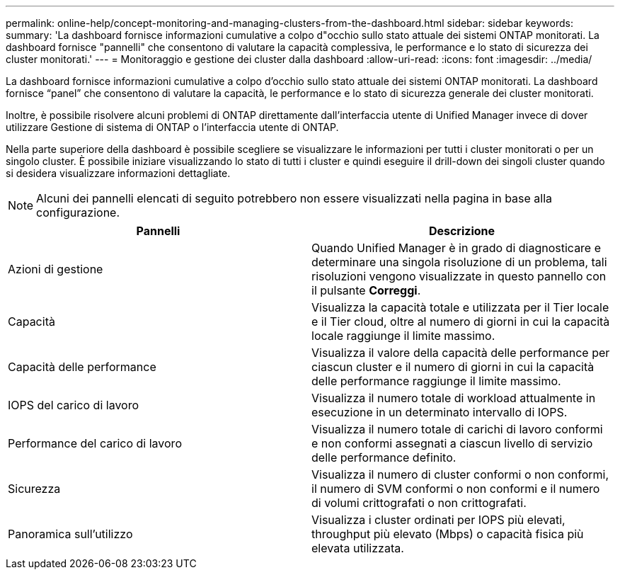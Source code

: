 ---
permalink: online-help/concept-monitoring-and-managing-clusters-from-the-dashboard.html 
sidebar: sidebar 
keywords:  
summary: 'La dashboard fornisce informazioni cumulative a colpo d"occhio sullo stato attuale dei sistemi ONTAP monitorati. La dashboard fornisce "pannelli" che consentono di valutare la capacità complessiva, le performance e lo stato di sicurezza dei cluster monitorati.' 
---
= Monitoraggio e gestione dei cluster dalla dashboard
:allow-uri-read: 
:icons: font
:imagesdir: ../media/


[role="lead"]
La dashboard fornisce informazioni cumulative a colpo d'occhio sullo stato attuale dei sistemi ONTAP monitorati. La dashboard fornisce "`panel`" che consentono di valutare la capacità, le performance e lo stato di sicurezza generale dei cluster monitorati.

Inoltre, è possibile risolvere alcuni problemi di ONTAP direttamente dall'interfaccia utente di Unified Manager invece di dover utilizzare Gestione di sistema di ONTAP o l'interfaccia utente di ONTAP.

Nella parte superiore della dashboard è possibile scegliere se visualizzare le informazioni per tutti i cluster monitorati o per un singolo cluster. È possibile iniziare visualizzando lo stato di tutti i cluster e quindi eseguire il drill-down dei singoli cluster quando si desidera visualizzare informazioni dettagliate.

[NOTE]
====
Alcuni dei pannelli elencati di seguito potrebbero non essere visualizzati nella pagina in base alla configurazione.

====
|===
| Pannelli | Descrizione 


 a| 
Azioni di gestione
 a| 
Quando Unified Manager è in grado di diagnosticare e determinare una singola risoluzione di un problema, tali risoluzioni vengono visualizzate in questo pannello con il pulsante *Correggi*.



 a| 
Capacità
 a| 
Visualizza la capacità totale e utilizzata per il Tier locale e il Tier cloud, oltre al numero di giorni in cui la capacità locale raggiunge il limite massimo.



 a| 
Capacità delle performance
 a| 
Visualizza il valore della capacità delle performance per ciascun cluster e il numero di giorni in cui la capacità delle performance raggiunge il limite massimo.



 a| 
IOPS del carico di lavoro
 a| 
Visualizza il numero totale di workload attualmente in esecuzione in un determinato intervallo di IOPS.



 a| 
Performance del carico di lavoro
 a| 
Visualizza il numero totale di carichi di lavoro conformi e non conformi assegnati a ciascun livello di servizio delle performance definito.



 a| 
Sicurezza
 a| 
Visualizza il numero di cluster conformi o non conformi, il numero di SVM conformi o non conformi e il numero di volumi crittografati o non crittografati.



 a| 
Panoramica sull'utilizzo
 a| 
Visualizza i cluster ordinati per IOPS più elevati, throughput più elevato (Mbps) o capacità fisica più elevata utilizzata.

|===